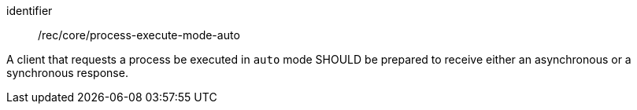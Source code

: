 [[rec_core_process-execute-mode-auto]]
[recommendation]
====
[%metadata]
identifier:: /rec/core/process-execute-mode-auto

A client that requests a process be executed in `auto` mode SHOULD be prepared to receive either an asynchronous or a synchronous response.
====
